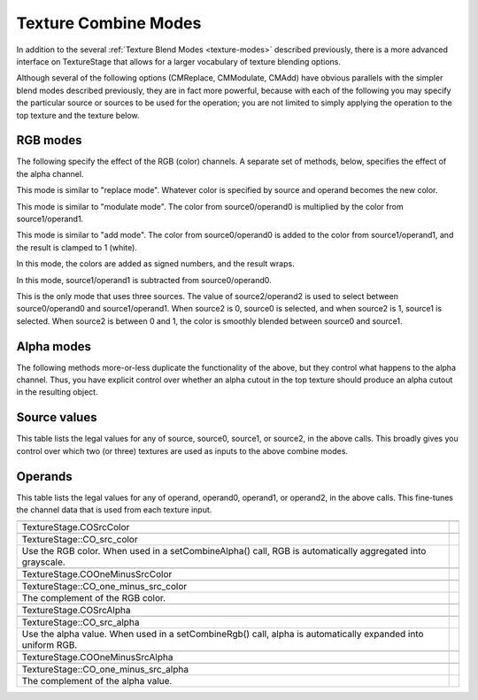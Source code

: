 .. _texture-combine-modes:

Texture Combine Modes
=====================

In addition to the several :ref:`Texture Blend Modes <texture-modes>`
described previously, there is a more advanced interface on TextureStage that
allows for a larger vocabulary of texture blending options.

Although several of the following options (CMReplace, CMModulate, CMAdd) have
obvious parallels with the simpler blend modes described previously, they are
in fact more powerful, because with each of the following you may specify the
particular source or sources to be used for the operation; you are not limited
to simply applying the operation to the top texture and the texture below.

RGB modes
---------

The following specify the effect of the RGB (color) channels. A separate set
of methods, below, specifies the effect of the alpha channel.



.. only:: python

    
    
    .. code-block:: python
    
        ts.setCombineRgb(TextureStage.CMReplace, source, operand)
    
    



.. only:: cpp

    
    
    .. code-block:: cpp
    
        ts->set_combine_rgb(TextureStage::CM_replace, source, operand);
    
    


This mode is similar to "replace mode". Whatever color is specified by source
and operand becomes the new color.



.. only:: python

    
    
    .. code-block:: python
    
        ts.setCombineRgb(TextureStage.CMModulate, source0, operand0, source1, operand1)
    
    



.. only:: cpp

    
    
    .. code-block:: cpp
    
        ts->set_combine_rgb(TextureStage::CM_modulate, source0, operand0, source1, operand1);
    
    


This mode is similar to "modulate mode". The color from source0/operand0 is
multiplied by the color from source1/operand1.



.. only:: python

    
    
    .. code-block:: python
    
        ts.setCombineRgb(TextureStage.CMAdd, source0, operand0, source1, operand1)
    
    



.. only:: cpp

    
    
    .. code-block:: cpp
    
        ts->set_combine_rgb(TextureStage::CM_add, source0, operand0, source1, operand1);
    
    


This mode is similar to "add mode". The color from source0/operand0 is added
to the color from source1/operand1, and the result is clamped to 1 (white).



.. only:: python

    
    
    .. code-block:: python
    
        ts.setCombineRgb(TextureStage.CMAddSigned, source0, operand0, source1, operand1)
    
    



.. only:: cpp

    
    
    .. code-block:: cpp
    
        ts->set_combine_rgb(TextureStage::CM_add_signed, source0, operand0, source1, operand1);
    
    


In this mode, the colors are added as signed numbers, and the result wraps.



.. only:: python

    
    
    .. code-block:: python
    
        ts.setCombineRgb(TextureStage.CMSubtract, source0, operand0, source1, operand1)
    
    



.. only:: cpp

    
    
    .. code-block:: cpp
    
        ts->set_combine_rgb(TextureStage::CM_modulate, source0, operand0, source1, operand1);
    
    


In this mode, source1/operand1 is subtracted from source0/operand0.



.. only:: python

    
    
    .. code-block:: python
    
        ts.setCombineRgb(TextureStage.CMInterpolate,
                         source0, operand0, source1, operand1, source2, operand2)
    
    



.. only:: cpp

    
    
    .. code-block:: cpp
    
        ts->set_combine_rgb(TextureStage::CM_interpolate,
                            source0, operand0, source1, operand1, source2, operand2);
    
    


This is the only mode that uses three sources. The value of source2/operand2
is used to select between source0/operand0 and source1/operand1. When source2
is 0, source0 is selected, and when source2 is 1, source1 is selected. When
source2 is between 0 and 1, the color is smoothly blended between source0 and
source1.

Alpha modes
-----------

The following methods more-or-less duplicate the functionality of the above,
but they control what happens to the alpha channel. Thus, you have explicit
control over whether an alpha cutout in the top texture should produce an
alpha cutout in the resulting object.



.. only:: python

    
    
    .. code-block:: python
    
        ts.setCombineAlpha(TextureStage.CMReplace, source, operand)
        ts.setCombineAlpha(TextureStage.CMModulate, source0, operand0, source1, operand1)
        ts.setCombineAlpha(TextureStage.CMAdd, source0, operand0, source1, operand1)
        ts.setCombineAlpha(TextureStage.CMAddSigned, source0, operand0, source1, operand1)
        ts.setCombineAlpha(TextureStage.CMSubtract, source0, operand0, source1, operand1)
        ts.setCombineAlpha(TextureStage.CMInterpolate, source0, operand0, source1, operand1,
                           source2, operand2)
    
    



.. only:: cpp

    
    
    .. code-block:: cpp
    
        ts->set_combine_alpha(TextureStage::CM_replace, source, operand);
        ts->set_combine_alpha(TextureStage::CM_modulate, source0, operand0, source1, operand1);
        ts->set_combine_alpha(TextureStage::CM_add, source0, operand0, source1, operand1);
        ts->set_combine_alpha(TextureStage::CM_add_signed, source0, operand0, source1, operand1);
        ts->set_combine_alpha(TextureStage::CM_subtract, source0, operand0, source1, operand1);
        ts->set_combine_alpha(TextureStage::CM_interpolate, source0, operand0, source1, operand1,
                              source2, operand2);
    
    


Source values
-------------

This table lists the legal values for any of source, source0, source1, or
source2, in the above calls. This broadly gives you control over which two (or
three) textures are used as inputs to the above combine modes.

============================================================================================================= ======================================================================================================================================================================================================


.. only:: python

    TextureStage.CSTexture


.. only:: cpp

    TextureStage::CS_texture
The current, or “top” texture image.


.. only:: python

    TextureStage.CSConstant


.. only:: cpp

    TextureStage::CS_constant
A constant color, specified via 

.. only:: python

    TextureStage.setColor()


.. only:: cpp

    TextureStage::set_color()
.


.. only:: python

    TextureStage.CSConstantColorScale


.. only:: cpp

    TextureStage::CS_constant_color_scale
The same as CSConstant, but the color will be modified by 

.. only:: python

    NodePath.setColorScale()


.. only:: cpp

    NodePath::set_color_scale()
.


.. only:: python

    TextureStage.CSPrimaryColor


.. only:: cpp

    TextureStage::CS_primary_color
The “primary” color of the object, before the first texture stage was applied, and including any lighting effects.


.. only:: python

    TextureStage.CSPrevious


.. only:: cpp

    TextureStage::CS_previous
The result of the previous texture stage; i.e. the texture below.


.. only:: python

    TextureStage.CSLastSavedResult


.. only:: cpp

    TextureStage::CS_last_saved_result
The result of any of the previous texture stages; specifically, the last stage for which 

.. only:: python

    TextureStage.setSavedResult(True)


.. only:: cpp

    TextureStage::set_saved_result(true)

                                                                                                             
                                                                                                              ``was called.``
============================================================================================================= ======================================================================================================================================================================================================

Operands
--------

This table lists the legal values for any of operand, operand0, operand1, or
operand2, in the above calls. This fine-tunes the channel data that is used
from each texture input.

============================================================================================================= ===========================================================================================================


.. only:: python

    TextureStage.COSrcColor


.. only:: cpp

    TextureStage::CO_src_color
Use the RGB color. When used in a setCombineAlpha() call, RGB is automatically aggregated into grayscale.


.. only:: python

    TextureStage.COOneMinusSrcColor


.. only:: cpp

    TextureStage::CO_one_minus_src_color
The complement of the RGB color.


.. only:: python

    TextureStage.COSrcAlpha


.. only:: cpp

    TextureStage::CO_src_alpha
Use the alpha value. When used in a setCombineRgb() call, alpha is automatically expanded into uniform RGB.


.. only:: python

    TextureStage.COOneMinusSrcAlpha


.. only:: cpp

    TextureStage::CO_one_minus_src_alpha
The complement of the alpha value.
============================================================================================================= ===========================================================================================================
